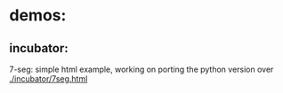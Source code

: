 * demos:
** incubator: 
7-seg: 
simple html example, working on porting the python version over
[[./incubator/7seg.html]]
